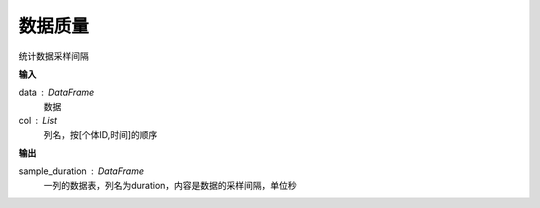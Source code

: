 .. _quality:


******************************
数据质量
******************************


.. function:: transbigdata.sample_duration(data,col = ['Vehicleid','Time']):

统计数据采样间隔

**输入**

data : DataFrame
    数据
col : List
    列名，按[个体ID,时间]的顺序

**输出**

sample_duration : DataFrame
    一列的数据表，列名为duration，内容是数据的采样间隔，单位秒